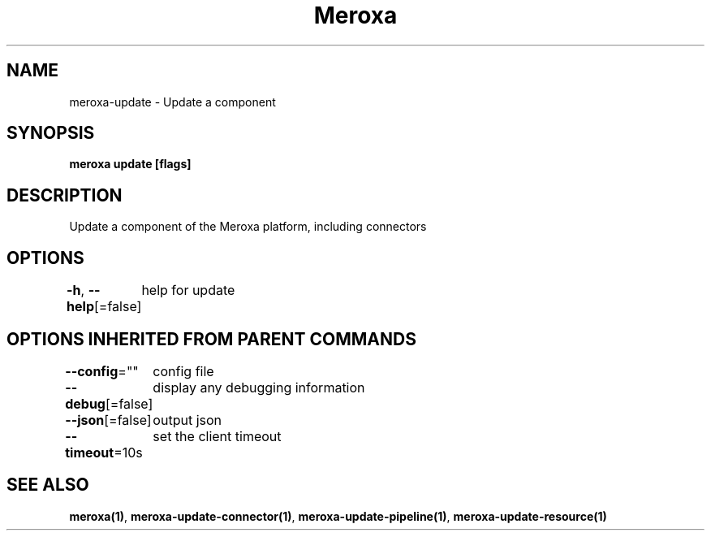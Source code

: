 .nh
.TH "Meroxa" "1" "May 2021" "Meroxa CLI " "Meroxa Manual"

.SH NAME
.PP
meroxa\-update \- Update a component


.SH SYNOPSIS
.PP
\fBmeroxa update [flags]\fP


.SH DESCRIPTION
.PP
Update a component of the Meroxa platform, including connectors


.SH OPTIONS
.PP
\fB\-h\fP, \fB\-\-help\fP[=false]
	help for update


.SH OPTIONS INHERITED FROM PARENT COMMANDS
.PP
\fB\-\-config\fP=""
	config file

.PP
\fB\-\-debug\fP[=false]
	display any debugging information

.PP
\fB\-\-json\fP[=false]
	output json

.PP
\fB\-\-timeout\fP=10s
	set the client timeout


.SH SEE ALSO
.PP
\fBmeroxa(1)\fP, \fBmeroxa\-update\-connector(1)\fP, \fBmeroxa\-update\-pipeline(1)\fP, \fBmeroxa\-update\-resource(1)\fP
